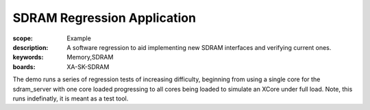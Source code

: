 SDRAM Regression Application
============================

:scope: Example
:description: A software regression to aid implementing new SDRAM interfaces and verifying current ones.
:keywords: Memory,SDRAM
:boards: XA-SK-SDRAM

The demo runs a series of regression tests of increasing difficulty, beginning 
from using a single core for the sdram_server with one core loaded progressing 
to all cores being loaded to simulate an XCore under full load. Note, this runs
indefinatly, it is meant as a test tool. 
